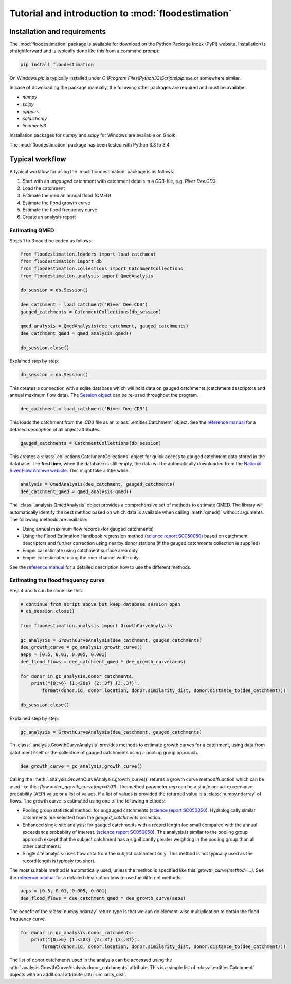 Tutorial and introduction to :mod:`floodestimation`
===================================================

Installation and requirements
-----------------------------

The :mod:`floodestimation` package is available for download on the Python Package Index (PyPI) website. Installation
is straightforward and is typically done like this from a command prompt:

.. code-block:: bash

    pip install floodestimation

On Windows `pip` is typically installed under `C:\\Program Files\\Python33\\Scripts\\pip.exe` or somewhere similar.

In case of downloading the package manually, the following other packages are required and must be availabe:

- `numpy`
- `scipy`
- `appdirs`
- `sqlalchemy`
- `lmoments3`

Installation packages for `numpy` and `scipy` for Windows are available on Gholk

The :mod:`floodestimation` package has been tested with Python 3.3 to 3.4.

Typical workflow
----------------

A typical workflow for using the :mod:`floodestimation` package is as follows:

1. Start with an *ungauged* catchment with catchment details in a `CD3`-file, e.g. `River Dee.CD3`
2. Load the catchment
3. Estimate the median annual flood (QMED)
4. Estimate the flood growth curve
5. Estimate the flood frequency curve
6. Create an analysis report

Estimating QMED
~~~~~~~~~~~~~~~

Steps 1 to 3 could be coded as follows:

.. code-block:: python

    from floodestimation.loaders import load_catchment
    from floodestimation import db
    from floodestimation.collections import CatchmentCollections
    from floodestimation.analysis import QmedAnalysis

    db_session = db.Session()

    dee_catchment = load_catchment('River Dee.CD3')
    gauged_catchments = CatchmentCollections(db_session)

    qmed_analysis = QmedAnalysis(dee_catchment, gauged_catchments)
    dee_catchment_qmed = qmed_analysis.qmed()

    db_session.close()

Explained step by step:

.. code-block:: python

    db_session = db.Session()

This creates a connection with a sqlite database which will hold data on gauged catchments (catchment descriptors and
annual maximum flow data). The `Session object <http://docs.sqlalchemy.org/en/rel_0_9/orm/session.html>`_ can be re-used
throughout the program.

.. code-block:: python

    dee_catchment = load_catchment('River Dee.CD3')

This loads the catchment from the `.CD3` file as an :class:`.entities.Catchment` object. See the
`reference manual <entities.html>`_ for a detailed description of all object attributes.

.. code-block:: python

    gauged_catchments = CatchmentCollections(db_session)

This creates a :class:`.collections.CatchmentCollections` object for quick access to gauged catchment
data stored in the database. The **first time**, when the database is still empty, the data will be automatically
downloaded from the `National River Flow Archive website <http://www.ceh.ac.uk/data/nrfa/peakflow_overview.html>`_. This
might take a little while.

.. code-block:: python

    analysis = QmedAnalysis(dee_catchment, gauged_catchments)
    dee_catchment_qmed = qmed_analysis.qmed()

The :class:`.analysis.QmedAnalysis` object provides a comprehensive set of methods to estimate QMED. The library will
automatically identify the best method based on which data is available when calling :meth:`qmed()` without arguments.
The following methods are available:

- Using annual maximum flow records (for gauged catchments)
- Using the Flood Estimation Handbook regression method (`science report SC050050
  <https://www.gov.uk/government/uploads/system/uploads/attachment_data/file/291096/scho0608boff-e-e.pdf>`_) based on
  catchment descriptors and further correction using nearby donor stations (if the gauged catchments
  collection is supplied)
- Emperical estimate using catchment surface area only
- Emperical estimated using the river channel width only

See the `reference manual <analysis.html>`_ for a detailed description how to use the different methods.

Estimating the flood frequency curve
~~~~~~~~~~~~~~~~~~~~~~~~~~~~~~~~~~~~

Step 4 and 5 can be done like this:

.. code-block:: python

    # continue from script above but keep database session open
    # db_session.close()

    from floodestimation.analysis import GrowthCurveAnalysis

    gc_analysis = GrowthCurveAnalysis(dee_catchment, gauged_catchments)
    dee_growth_curve = gc_analysis.growth_curve()
    aeps = [0.5, 0.01, 0.005, 0.001]
    dee_flood_flows = dee_catchment_qmed * dee_growth_curve(aeps)

    for donor in gc_analysis.donor_catchments:
        print("{0:>6} {1:<20s} {2:.3f} {3:.3f}".
            format(donor.id, donor.location, donor.similarity_dist, donor.distance_to(dee_catchment)))

    db_session.close()

Explained step by step:

.. code-block:: python

    gc_analysis = GrowthCurveAnalysis(dee_catchment, gauged_catchments)

Th :class:`.analysis.GrowthCurveAnalysis` provides methods to estimate growth curves for a catchment,
using data from catchment itself or the collection of gauged catchments using a pooling group approach.

.. code-block:: python

    dee_growth_curve = gc_analysis.growth_curve()

Calling the :meth:`.analysis.GrowthCurveAnalysis.growth_curve()` returns a growth curve method/function
which can be used like this: `flow = dee_growth_curve(aep=0.01)`. The method parameter `aep` can be a single annual
exceedance probability (AEP) value or a list of values. If a list of values is provided the returned value is a
:class:`numpy.ndarray` of flows. The growth curve is estimated using one of the following methods:

- Pooling group statistical method: for ungauged catchments (`science report SC050050
  <https://www.gov.uk/government/uploads/system/uploads/attachment_data/file/291096/scho0608boff-e-e.pdf>`_).
  Hydrologically similar catchments are selected from the `gauged_catchments` collection.
- Enhanced single site analysis: for gauged catchments with a record length too small compared with the annual
  exceedance probabilty of interest. (`science report SC050050
  <https://www.gov.uk/government/uploads/system/uploads/attachment_data/file/291096/scho0608boff-e-e.pdf>`_). The
  analysis is similar to the pooling group approach except that the subject catchment has a significantly greater
  weighting in the pooling group than all other catchments.
- Single site analysis: uses flow data from the subject catchment only. This method is not typically used as the record
  length is typicaly too short.

The most suitable method is automatically used, unless the method is specified like this: `growth_curve(method=...)`.
See the `reference manual <analysis.html>`_ for a detailed description how to use the different methods.

.. code-block:: python

    aeps = [0.5, 0.01, 0.005, 0.001]
    dee_flood_flows = dee_catchment_qmed * dee_growth_curve(aeps)

The benefit of the :class:`numpy.ndarray` return type is that we can do element-wise multiplication to obtain the flood
frequency curve.

.. code-block:: python

    for donor in gc_analysis.donor_catchments:
        print("{0:>6} {1:<20s} {2:.3f} {3:.3f}".
            format(donor.id, donor.location, donor.similarity_dist, donor.distance_to(dee_catchment)))

The list of donor catchments used in the analysis can be accessed using the
:attr:`.analysis.GrowthCurveAnalysis.donor_catchments` attribute. This is a simple list of
:class:`.entities.Catchment` objects with an additional attribute :attr:`similarity_dist`.